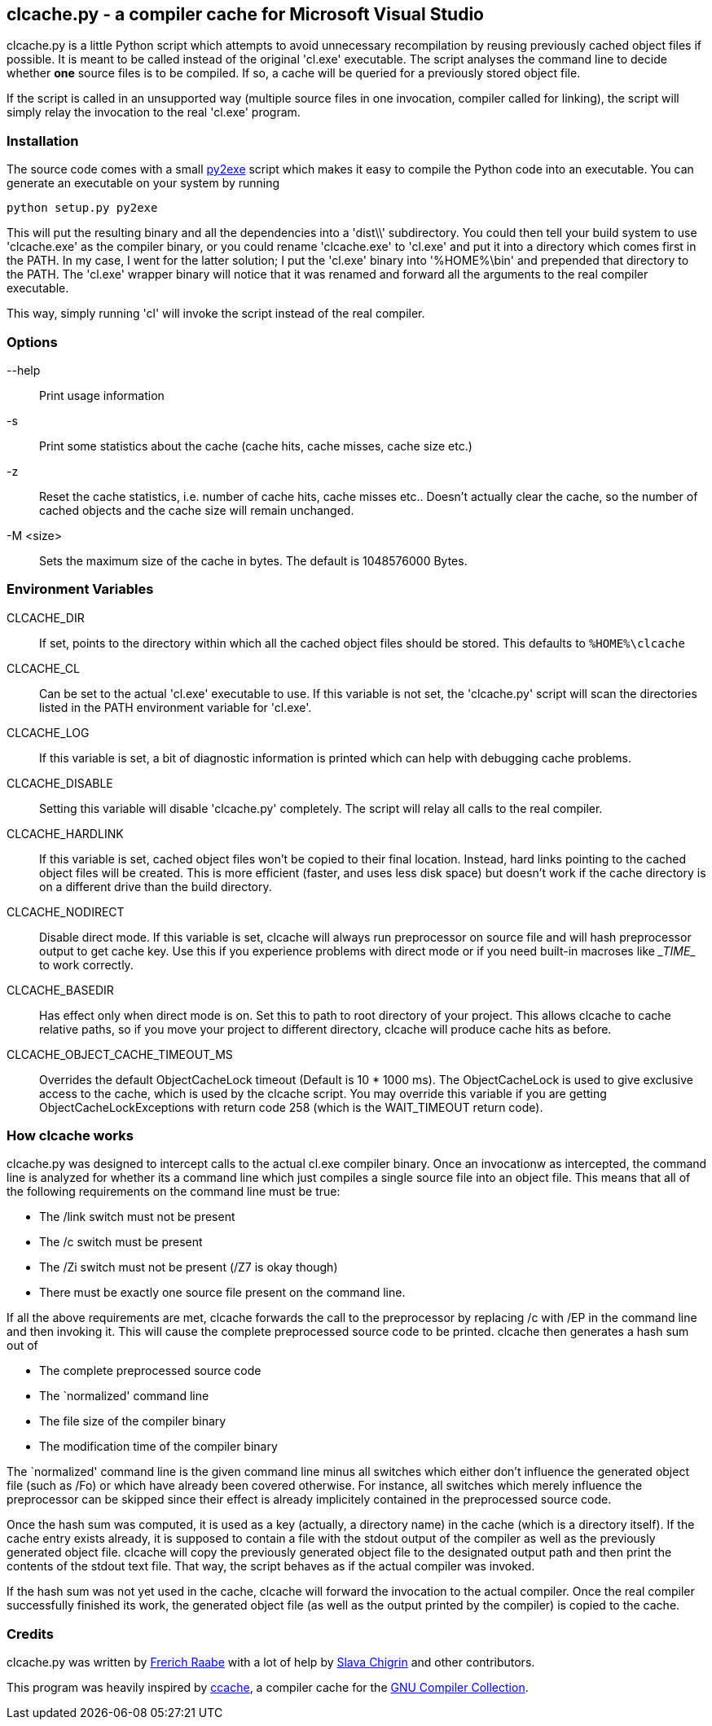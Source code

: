 clcache.py - a compiler cache for Microsoft Visual Studio
---------------------------------------------------------

clcache.py is a little Python script which attempts to avoid unnecessary
recompilation by reusing previously cached object files if possible. It
is meant to be called instead of the original 'cl.exe' executable. The
script analyses the command line to decide whether *one* source files is
to be compiled. If so, a cache will be queried for a previously stored
object file.

If the script is called in an unsupported way (multiple source files in
one invocation, compiler called for linking), the script will simply
relay the invocation to the real 'cl.exe' program.

Installation
~~~~~~~~~~~~

The source code comes with a small http://www.py2exe.org/[py2exe] script which
makes it easy to compile the Python code into an executable. You can generate
an executable on your system by running

    python setup.py py2exe

This will put the resulting binary and all the dependencies into a 'dist\\'
subdirectory.  You could then tell your build system to use 'clcache.exe' as
the compiler binary, or you could rename 'clcache.exe' to 'cl.exe' and put it
into a directory which comes first in the +PATH+. In my case, I went for the
latter solution; I put the 'cl.exe' binary into '%HOME%\bin' and prepended that
directory to the +PATH+.  The 'cl.exe' wrapper binary will notice that it was
renamed and forward all the arguments to the real compiler executable.

This way, simply running 'cl' will invoke the script instead of the real
compiler.

Options
~~~~~~~

--help::
    Print usage information
-s::
    Print some statistics about the cache (cache hits, cache misses, cache
    size etc.)
-z::
    Reset the cache statistics, i.e. number of cache hits, cache misses etc..
    Doesn't actually clear the cache, so the number of cached objects and the
    cache size will remain unchanged.
-M <size>::
    Sets the maximum size of the cache in bytes. The default is 1048576000
    Bytes.

Environment Variables
~~~~~~~~~~~~~~~~~~~~~

CLCACHE_DIR::
    If set, points to the directory within which all the cached object files
    should be stored. This defaults to `%HOME%\clcache`
CLCACHE_CL::
    Can be set to the actual 'cl.exe' executable to use. If this variable is
    not set, the 'clcache.py' script will scan the directories listed in the
    +PATH+ environment variable for 'cl.exe'.
CLCACHE_LOG::
    If this variable is set, a bit of diagnostic information is printed which
    can help with debugging cache problems.
CLCACHE_DISABLE::
    Setting this variable will disable 'clcache.py' completely. The script will
    relay all calls to the real compiler.
CLCACHE_HARDLINK::
    If this variable is set, cached object files won't be copied to their
    final location. Instead, hard links pointing to the cached object files
    will be created. This is more efficient (faster, and uses less disk space)
    but doesn't work if the cache directory is on a different drive than the
    build directory.
CLCACHE_NODIRECT::
    Disable direct mode. If this variable is set, clcache will always run
    preprocessor on source file and will hash preprocessor output to get cache
    key. Use this if you experience problems with direct mode or if you need
    built-in macroses like \__TIME__ to work correctly.
CLCACHE_BASEDIR::
    Has effect only when direct mode is on. Set this to path to root directory
    of your project. This allows clcache to cache relative paths, so if you
    move your project to different directory, clcache will produce cache hits as
    before.
CLCACHE_OBJECT_CACHE_TIMEOUT_MS::
    Overrides the default ObjectCacheLock timeout (Default is 10 * 1000 ms).
    The ObjectCacheLock is used to give exclusive access to the cache, which is
    used by the clcache script. You may override this variable if you are
    getting ObjectCacheLockExceptions with return code 258 (which is the
    WAIT_TIMEOUT return code).

How clcache works
~~~~~~~~~~~~~~~~~

clcache.py was designed to intercept calls to the actual cl.exe compiler
binary. Once an invocationw as intercepted, the command line is analyzed for
whether its a command line which just compiles a single source file into an
object file. This means that all of the following requirements on the command
line must be true:

* The +/link+ switch must not be present
* The +/c+ switch must be present
* The +/Zi+ switch must not be present (+/Z7+ is okay though)
* There must be exactly one source file present on the command line.

If all the above requirements are met, clcache forwards the call to the
preprocessor by replacing +/c+ with +/EP+ in the command line and then
invoking it. This will cause the complete preprocessed source code to be
printed. clcache then generates a hash sum out of

* The complete preprocessed source code
* The `normalized' command line
* The file size of the compiler binary
* The modification time of the compiler binary

The `normalized' command line is the given command line minus all switches
which either don't influence the generated object file (such as +/Fo+) or
which have already been covered otherwise. For instance, all switches which
merely influence the preprocessor can be skipped since their effect is already
implicitely contained in the preprocessed source code.

Once the hash sum was computed, it is used as a key (actually, a directory
name) in the cache (which is a directory itself). If the cache entry exists
already, it is supposed to contain a file with the stdout output of the
compiler as well as the previously generated object file. clcache will
copy the previously generated object file to the designated output path and
then print the contents of the stdout text file. That way, the script
behaves as if the actual compiler was invoked.

If the hash sum was not yet used in the cache, clcache will forward the
invocation to the actual compiler. Once the real compiler successfully
finished its work, the generated object file (as well as the output printed
by the compiler) is copied to the cache.

Credits
~~~~~~~
clcache.py was written by mailto:raabe@froglogic.com[Frerich Raabe] with
a lot of help by mailto:vchigrin@yandex-team.ru[Slava Chigrin] and other
contributors.

This program was heavily inspired by http://ccache.samba.org[ccache], a
compiler cache for the http://gcc.gnu.org[GNU Compiler Collection].


